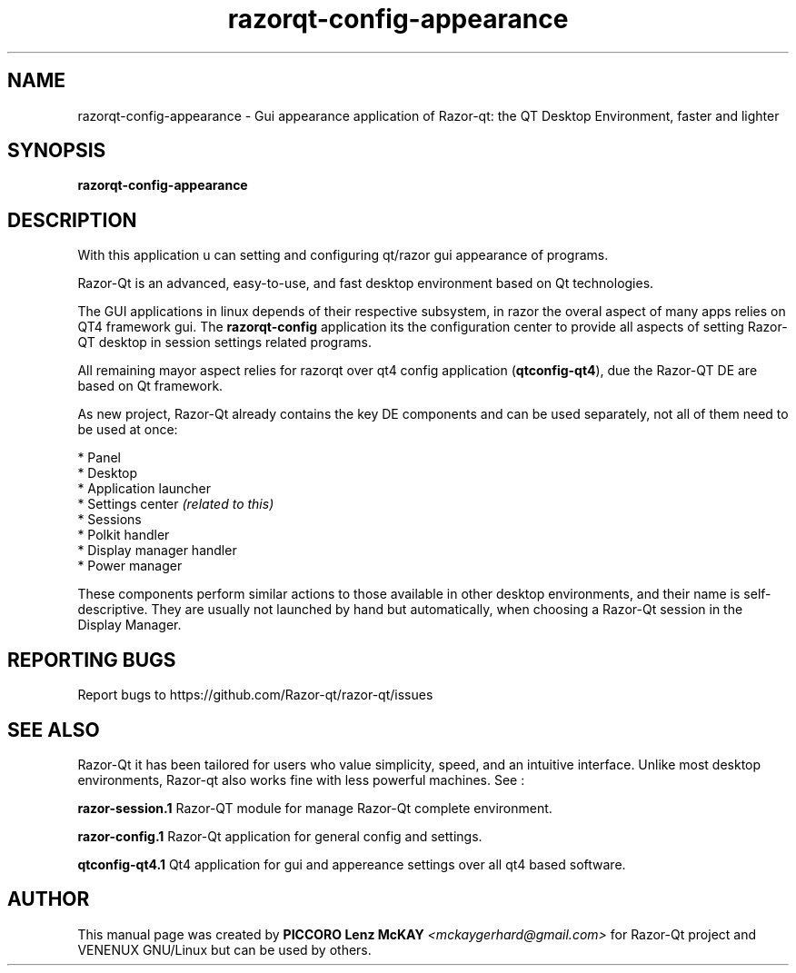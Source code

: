 .TH razorqt-config-appearance "1" "September 2012" "Razor\-Qt\ 0.5.0" "Razor\-Qt\ Application"
.SH NAME
razorqt-config-appearance \- Gui appearance application of Razor-qt: the QT Desktop Environment, faster and lighter
.SH SYNOPSIS
.B razorqt-config-appearance
.br
.SH DESCRIPTION
With this application u can setting and configuring qt/razor gui appearance of programs.
.P
Razor-Qt is an advanced, easy-to-use, and fast desktop environment based on Qt
technologies.
.P
The GUI applications in linux depends of their respective subsystem, in razor the overal aspect of 
many apps relies on QT4 framework gui. The \fBrazorqt-config\fR application its the configuration center
to provide all aspects of setting Razor-QT desktop in session settings related programs.
.P
All remaining mayor aspect relies for razorqt over qt4 config application (\fBqtconfig\-qt4\fR), due 
the Razor-QT DE are based on Qt framework.
.P
As new project, Razor-Qt already contains the key DE components
and can be used separately, not all of them need to be used at once:
.P
 * Panel
 * Desktop
 * Application launcher
 * Settings center \fI(related to this)\fR
 * Sessions
 * Polkit handler
 * Display manager handler
 * Power manager
.P
These components perform similar actions to those available in other desktop
environments, and their name is self-descriptive.  They are usually not launched
by hand but automatically, when choosing a Razor\-Qt session in the Display
Manager.
.P
.SH "REPORTING BUGS"
Report bugs to https://github.com/Razor-qt/razor-qt/issues
.SH "SEE ALSO"
Razor-Qt it has been tailored for users who value simplicity, speed, and
an intuitive interface.  Unlike most desktop environments, Razor-qt also works
fine with less powerful machines. See :
.\" any module must refers to session app, for more info on start it
.P
\fBrazor-session.1\fR  Razor-QT module for manage Razor-Qt complete environment.
.P
\fBrazor-config.1\fR  Razor-Qt application for general config and settings.
.P
\fBqtconfig-qt4.1\fR  Qt4 application for gui and appereance settings over all qt4 based software.
.P
.SH AUTHOR
This manual page was created by \fBPICCORO Lenz McKAY\fR \fI<mckaygerhard@gmail.com>\fR
for Razor-Qt project and VENENUX GNU/Linux but can be used by others.
